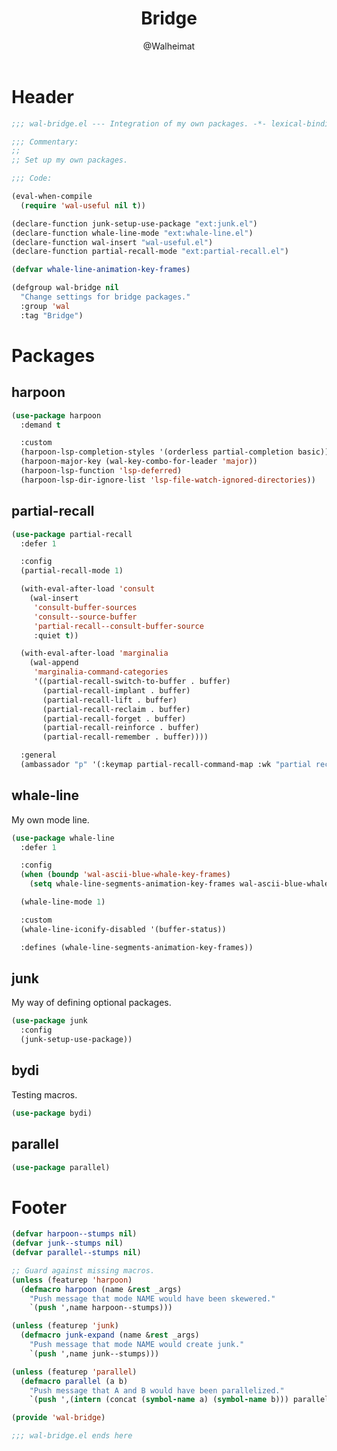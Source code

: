 #+TITLE: Bridge
#+AUTHOR: @Walheimat
#+PROPERTY: header-args:emacs-lisp :tangle (expand-file-name "wal-bridge.el" wal-emacs-config-build-path)

* Header
:PROPERTIES:
:VISIBILITY: folded
:END:

#+BEGIN_SRC emacs-lisp
;;; wal-bridge.el --- Integration of my own packages. -*- lexical-binding: t -*-

;;; Commentary:
;;
;; Set up my own packages.

;;; Code:

(eval-when-compile
  (require 'wal-useful nil t))

(declare-function junk-setup-use-package "ext:junk.el")
(declare-function whale-line-mode "ext:whale-line.el")
(declare-function wal-insert "wal-useful.el")
(declare-function partial-recall-mode "ext:partial-recall.el")

(defvar whale-line-animation-key-frames)

(defgroup wal-bridge nil
  "Change settings for bridge packages."
  :group 'wal
  :tag "Bridge")
#+END_SRC

* Packages

** harpoon
:PROPERTIES:
:UNNUMBERED: t
:END:

#+begin_src emacs-lisp
(use-package harpoon
  :demand t

  :custom
  (harpoon-lsp-completion-styles '(orderless partial-completion basic))
  (harpoon-major-key (wal-key-combo-for-leader 'major))
  (harpoon-lsp-function 'lsp-deferred)
  (harpoon-lsp-dir-ignore-list 'lsp-file-watch-ignored-directories))
#+end_src

** partial-recall
:PROPERTIES:
:UNNUMBERED: t
:END:

#+begin_src emacs-lisp
(use-package partial-recall
  :defer 1

  :config
  (partial-recall-mode 1)

  (with-eval-after-load 'consult
    (wal-insert
     'consult-buffer-sources
     'consult--source-buffer
     'partial-recall--consult-buffer-source
     :quiet t))

  (with-eval-after-load 'marginalia
    (wal-append
     'marginalia-command-categories
     '((partial-recall-switch-to-buffer . buffer)
       (partial-recall-implant . buffer)
       (partial-recall-lift . buffer)
       (partial-recall-reclaim . buffer)
       (partial-recall-forget . buffer)
       (partial-recall-reinforce . buffer)
       (partial-recall-remember . buffer))))

  :general
  (ambassador "p" '(:keymap partial-recall-command-map :wk "partial recall")))
#+end_src

** whale-line
:PROPERTIES:
:UNNUMBERED: t
:END:

My own mode line.

#+BEGIN_SRC emacs-lisp
(use-package whale-line
  :defer 1

  :config
  (when (boundp 'wal-ascii-blue-whale-key-frames)
    (setq whale-line-segments-animation-key-frames wal-ascii-blue-whale-key-frames))

  (whale-line-mode 1)

  :custom
  (whale-line-iconify-disabled '(buffer-status))

  :defines (whale-line-segments-animation-key-frames))
#+END_SRC

** junk
:PROPERTIES:
:UNNUMBERED: t
:END:

My way of defining optional packages.

#+begin_src emacs-lisp
(use-package junk
  :config
  (junk-setup-use-package))
#+end_src

** bydi
:PROPERTIES:
:UNNUMBERED: t
:END:

Testing macros.

#+BEGIN_SRC emacs-lisp
(use-package bydi)
#+END_SRC

** parallel
:PROPERTIES:
:UNNUMBERED: t
:END:

#+begin_src emacs-lisp
(use-package parallel)
#+end_src

* Footer
:PROPERTIES:
:VISIBILITY: folded
:END:

#+BEGIN_SRC emacs-lisp
(defvar harpoon--stumps nil)
(defvar junk--stumps nil)
(defvar parallel--stumps nil)

;; Guard against missing macros.
(unless (featurep 'harpoon)
  (defmacro harpoon (name &rest _args)
    "Push message that mode NAME would have been skewered."
    `(push ',name harpoon--stumps)))

(unless (featurep 'junk)
  (defmacro junk-expand (name &rest _args)
    "Push message that mode NAME would create junk."
    `(push ',name junk--stumps)))

(unless (featurep 'parallel)
  (defmacro parallel (a b)
    "Push message that A and B would have been parallelized."
    `(push ',(intern (concat (symbol-name a) (symbol-name b))) parallel--stumps)))

(provide 'wal-bridge)

;;; wal-bridge.el ends here
#+END_SRC
